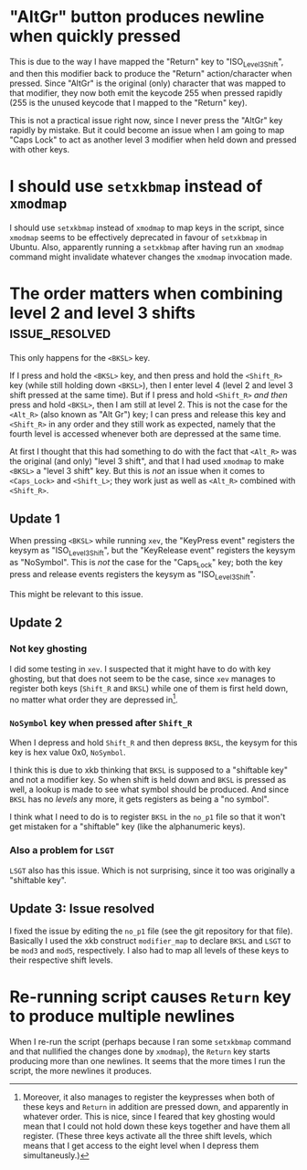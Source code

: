 * "AltGr" button produces newline when quickly pressed

This is due to the way I have mapped the "Return" key to "ISO_Level3_Shift", and
then this modifier back to produce the "Return" action/character when pressed.
Since "AltGr" is the original (only) character that was mapped to that
modifier, they now both emit the keycode 255 when pressed rapidly (255 is the
unused keycode that I mapped to the "Return" key).

This is not a practical issue right now, since I never press the "AltGr" key
rapidly by mistake. But it could become an issue when I am going to map "Caps
Lock" to act as another level 3 modifier when held down and pressed with other
keys.

* I should use ~setxkbmap~ instead of ~xmodmap~

I should use ~setxkbmap~ instead of ~xmodmap~ to map keys in the script, since
~xmodmap~ seems to be effectively deprecated in favour of ~setxkbmap~ in Ubuntu.
Also, apparently running a ~setxkbmap~ after having run an ~xmodmap~ command
might invalidate whatever changes the ~xmodmap~ invocation made.

* The order matters when combining level 2 and level 3 shifts :issue_resolved:

This only happens for the ~<BKSL>~ key.

If I press and hold the ~<BKSL>~ key, and then press and hold the ~<Shift_R>~
key (while still holding down ~<BKSL>~), then I enter level 4 (level 2 and level
3 shift pressed at the same time). But if I press and hold ~<Shift_R>~ /and
then/ press and hold ~<BKSL>~, then I am still at level 2. This is not the case
for the ~<Alt_R>~ (also known as "Alt Gr") key; I can press and release this key
and ~<Shift_R>~ in any order and they still work as expected, namely that the
fourth level is accessed whenever both are depressed at the same time.

At first I thought that this had something to do with the fact that ~<Alt_R>~
was the original (and only) "level 3 shift", and that I had used ~xmodmap~ to
make ~<BKSL>~ a "level 3 shift" key. But this is /not/ an issue when it comes to
~<Caps_Lock>~ and ~<Shift_L>~; they work just as well as ~<Alt_R>~ combined with
~<Shift_R>~.

** Update 1

When pressing ~<BKSL>~ while running ~xev~, the "KeyPress event" registers the
keysym as "ISO_Level3_Shift", but the "KeyRelease event" registers the keysym as
"NoSymbol". This is /not/ the case for the "Caps_Lock" key; both the key press
and release events registers the keysym as "ISO_Level3_Shift".

This might be relevant to this issue.

** Update 2

*** Not key ghosting

I did some testing in ~xev~. I suspected that it might have to do with key
ghosting, but that does not seem to be the case, since ~xev~ manages to register
both keys (~Shift_R~ and ~BKSL~) while one of them is first held down, no matter
what order they are depressed in[fn:higher_levels].

[fn:higher_levels] Moreover, it also manages to register the keypresses when
both of these keys and ~Return~ in addition are pressed down, and apparently in
whatever order. This is nice, since I feared that key ghosting would mean that I
could not hold down these keys together and have them all register. (These three
keys activate all the three shift levels, which means that I get access to the
eight level when I depress them simultaneusly.)

*** ~NoSymbol~ key when pressed after ~Shift_R~

When I depress and hold ~Shift_R~ and then depress ~BKSL~, the keysym for this
key is hex value 0x0, ~NoSymbol~.

I think this is due to xkb thinking that ~BKSL~ is supposed to a "shiftable
key" and not a modifier key. So when shift is held down and ~BKSL~ is pressed as
well, a lookup is made to see what symbol should be produced. And since ~BKSL~
has no /levels/ any more, it gets registers as being a "no symbol".

I think what I need to do is to register ~BKSL~ in the ~no_p1~ file so that it
won't get mistaken for a "shiftable" key (like the alphanumeric keys).

*** Also a problem for ~LSGT~

 ~LSGT~ also has this issue. Which is not surprising, since it too was
 originally a "shiftable key".

** Update 3: Issue resolved

I fixed the issue by editing the ~no_p1~ file (see the git repository for that
file). Basically I used the xkb construct ~modifier_map~ to declare ~BKSL~ and
~LSGT~ to be ~mod3~ and ~mod5~, respectively. I also had to map all levels of
these keys to their respective shift levels.

* Re-running script causes ~Return~ key to produce multiple newlines

When I re-run the script (perhaps because I ran some ~setxkbmap~ command and
that nullified the changes done by ~xmodmap~), the ~Return~ key starts producing
more than one newlines. It seems that the more times I run the script, the more
newlines it produces.
